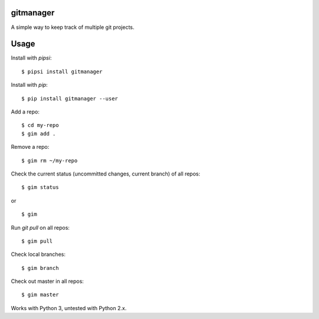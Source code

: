 gitmanager
----------

A simple way to keep track of multiple git projects.


Usage
-----

Install with `pipsi`:

::

    $ pipsi install gitmanager


Install with `pip`:

::

    $ pip install gitmanager --user

Add a repo:

::

    $ cd my-repo
    $ gim add .

Remove a repo:

::

    $ gim rm ~/my-repo

Check the current status (uncommitted changes, current branch) of all repos:

::

    $ gim status

or

::

    $ gim

Run `git pull` on all repos:

::

    $ gim pull

Check local branches:

::

    $ gim branch

Check out master in all repos:

::

    $ gim master

Works with Python 3, untested with Python 2.x.
